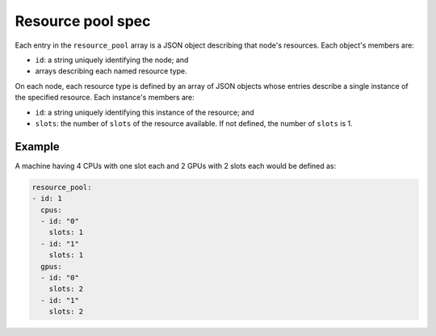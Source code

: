 .. _tutorial-resource-spec:

Resource pool spec
==================

Each entry in the ``resource_pool`` array is a JSON object describing that node's resources.  Each object's members are:

* ``id``: a string uniquely identifying the node; and
* arrays describing each named resource type.

On each node, each resource type is defined by an array of JSON objects whose entries describe a single instance of the specified resource.  Each instance's members are:

* ``id``: a string uniquely identifying this instance of the resource; and
* ``slots``: the number of ``slots`` of the resource available.  If not defined, the number of ``slots`` is 1.

Example
-------

A machine having 4 CPUs with one slot each and 2 GPUs with 2 slots each would be defined as:

.. code-block:: yaml

   resource_pool:
   - id: 1
     cpus:
     - id: "0"
       slots: 1
     - id: "1"
       slots: 1
     gpus:
     - id: "0"
       slots: 2
     - id: "1"
       slots: 2
